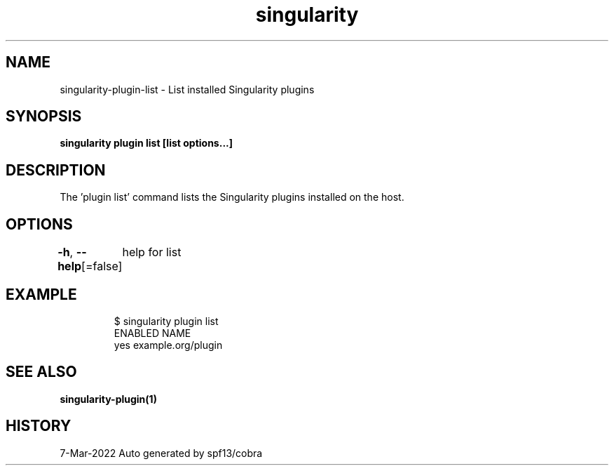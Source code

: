 .nh
.TH "singularity" "1" "Mar 2022" "Auto generated by spf13/cobra" ""

.SH NAME
.PP
singularity-plugin-list - List installed Singularity plugins


.SH SYNOPSIS
.PP
\fBsingularity plugin list [list options...]\fP


.SH DESCRIPTION
.PP
The 'plugin list' command lists the Singularity plugins installed on the host.


.SH OPTIONS
.PP
\fB-h\fP, \fB--help\fP[=false]
	help for list


.SH EXAMPLE
.PP
.RS

.nf

  $ singularity plugin list
  ENABLED  NAME
      yes  example.org/plugin

.fi
.RE


.SH SEE ALSO
.PP
\fBsingularity-plugin(1)\fP


.SH HISTORY
.PP
7-Mar-2022 Auto generated by spf13/cobra
